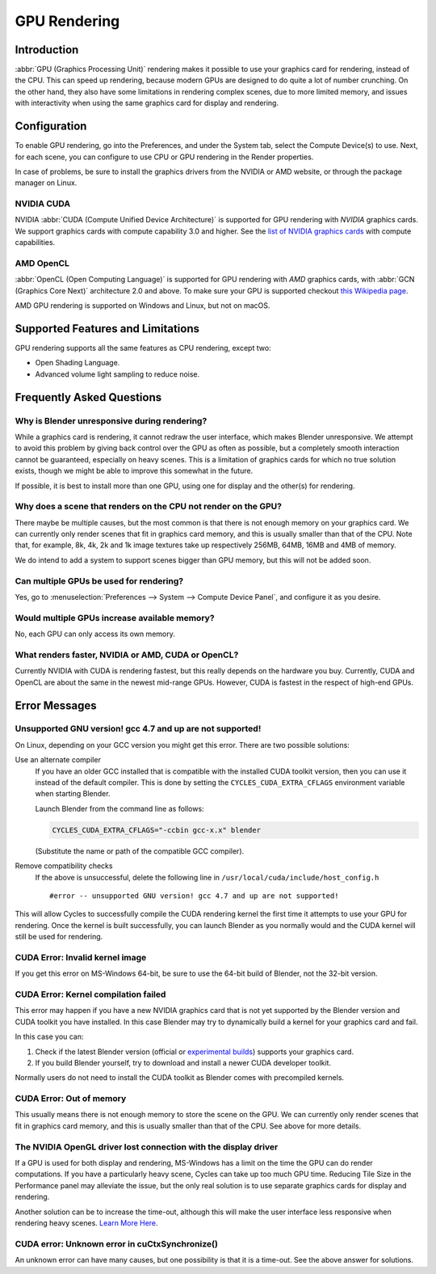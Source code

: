 
*************
GPU Rendering
*************

Introduction
============

:abbr:`GPU (Graphics Processing Unit)` rendering makes it possible to use your
graphics card for rendering, instead of the CPU. This can speed up rendering,
because modern GPUs are designed to do quite a lot of number crunching.
On the other hand, they also have some limitations in rendering complex scenes, due to more limited memory,
and issues with interactivity when using the same graphics card for display and rendering.

Configuration
=============

To enable GPU rendering, go into the Preferences, and under the System tab,
select the Compute Device(s) to use. Next, for each scene,
you can configure to use CPU or GPU rendering in the Render properties.

In case of problems, be sure to install the graphics drivers from the NVIDIA or AMD website,
or through the package manager on Linux.


NVIDIA CUDA
-----------

NVIDIA :abbr:`CUDA (Compute Unified Device Architecture)`
is supported for GPU rendering with *NVIDIA* graphics cards.
We support graphics cards with compute capability 3.0 and higher.
See the `list of NVIDIA graphics cards <https://developer.nvidia.com/cuda-gpus>`__ with compute capabilities.


AMD OpenCL
----------

:abbr:`OpenCL (Open Computing Language)` is supported for GPU rendering with *AMD* graphics cards,
with :abbr:`GCN (Graphics Core Next)` architecture 2.0 and above.
To make sure your GPU is supported checkout
`this Wikipedia page <https://en.wikipedia.org/wiki/List_of_AMD_graphics_processing_units>`__.

AMD GPU rendering is supported on Windows and Linux, but not on macOS.


Supported Features and Limitations
==================================

GPU rendering supports all the same features as CPU rendering, except two:

- Open Shading Language.
- Advanced volume light sampling to reduce noise.


Frequently Asked Questions
==========================

Why is Blender unresponsive during rendering?
---------------------------------------------

While a graphics card is rendering, it cannot redraw the user interface, which makes Blender unresponsive.
We attempt to avoid this problem by giving back control over the GPU as often as possible,
but a completely smooth interaction cannot be guaranteed, especially on heavy scenes.
This is a limitation of graphics cards for which no true solution exists,
though we might be able to improve this somewhat in the future.

If possible, it is best to install more than one GPU,
using one for display and the other(s) for rendering.


Why does a scene that renders on the CPU not render on the GPU?
---------------------------------------------------------------

There maybe be multiple causes,
but the most common is that there is not enough memory on your graphics card.
We can currently only render scenes that fit in graphics card memory,
and this is usually smaller than that of the CPU. Note that, for example, 8k, 4k,
2k and 1k image textures take up respectively 256MB, 64MB, 16MB and 4MB of memory.

We do intend to add a system to support scenes bigger than GPU memory,
but this will not be added soon.


Can multiple GPUs be used for rendering?
----------------------------------------

Yes, go to :menuselection:`Preferences --> System --> Compute Device Panel`, and configure it as you desire.


Would multiple GPUs increase available memory?
----------------------------------------------

No, each GPU can only access its own memory.


What renders faster, NVIDIA or AMD, CUDA or OpenCL?
---------------------------------------------------

Currently NVIDIA with CUDA is rendering fastest, but this really depends on the hardware you buy.
Currently, CUDA and OpenCL are about the same in the newest mid-range GPUs.
However, CUDA is fastest in the respect of high-end GPUs.


Error Messages
==============

Unsupported GNU version! gcc 4.7 and up are not supported!
----------------------------------------------------------

On Linux, depending on your GCC version you might get this error. There are two possible solutions:

Use an alternate compiler
   If you have an older GCC installed that is compatible with the installed CUDA toolkit version,
   then you can use it instead of the default compiler.
   This is done by setting the ``CYCLES_CUDA_EXTRA_CFLAGS`` environment variable when starting Blender.

   Launch Blender from the command line as follows:

   .. code-block:: sh

      CYCLES_CUDA_EXTRA_CFLAGS="-ccbin gcc-x.x" blender

   (Substitute the name or path of the compatible GCC compiler).

Remove compatibility checks
   If the above is unsuccessful, delete the following line in
   ``/usr/local/cuda/include/host_config.h``

   ::

      #error -- unsupported GNU version! gcc 4.7 and up are not supported!

This will allow Cycles to successfully compile the CUDA rendering kernel the first time it
attempts to use your GPU for rendering. Once the kernel is built successfully, you can
launch Blender as you normally would and the CUDA kernel will still be used for rendering.


CUDA Error: Invalid kernel image
--------------------------------

If you get this error on MS-Windows 64-bit, be sure to use the 64-bit build of Blender,
not the 32-bit version.


CUDA Error: Kernel compilation failed
-------------------------------------

This error may happen if you have a new NVIDIA graphics card that is not yet supported by
the Blender version and CUDA toolkit you have installed.
In this case Blender may try to dynamically build a kernel for your graphics card and fail.

In this case you can:

#. Check if the latest Blender version
   (official or `experimental builds <https://builder.blender.org/download/experimental/>`__)
   supports your graphics card.
#. If you build Blender yourself, try to download and install a newer CUDA developer toolkit.

Normally users do not need to install the CUDA toolkit as Blender comes with precompiled kernels.


CUDA Error: Out of memory
-------------------------

This usually means there is not enough memory to store the scene on the GPU.
We can currently only render scenes that fit in graphics card memory,
and this is usually smaller than that of the CPU. See above for more details.


The NVIDIA OpenGL driver lost connection with the display driver
----------------------------------------------------------------

If a GPU is used for both display and rendering,
MS-Windows has a limit on the time the GPU can do render computations.
If you have a particularly heavy scene, Cycles can take up too much GPU time.
Reducing Tile Size in the Performance panel may alleviate the issue,
but the only real solution is to use separate graphics cards for display and rendering.

Another solution can be to increase the time-out,
although this will make the user interface less responsive when rendering heavy scenes.
`Learn More Here <https://msdn.microsoft.com/en-us/Library/Windows/Hardware/ff570087%28v=vs.85%29.aspx>`__.


CUDA error: Unknown error in cuCtxSynchronize()
-----------------------------------------------

An unknown error can have many causes, but one possibility is that it is a time-out.
See the above answer for solutions.
